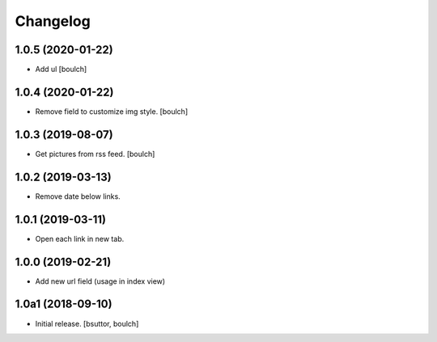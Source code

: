 Changelog
=========


1.0.5 (2020-01-22)
------------------

- Add ul
  [boulch]


1.0.4 (2020-01-22)
------------------

- Remove field to customize img style.
  [boulch]


1.0.3 (2019-08-07)
------------------

- Get pictures from rss feed.
  [boulch]


1.0.2 (2019-03-13)
------------------

- Remove date below links.


1.0.1 (2019-03-11)
------------------

- Open each link in new tab.


1.0.0 (2019-02-21)
------------------

- Add new url field (usage in index view)


1.0a1 (2018-09-10)
------------------

- Initial release.
  [bsuttor, boulch]
